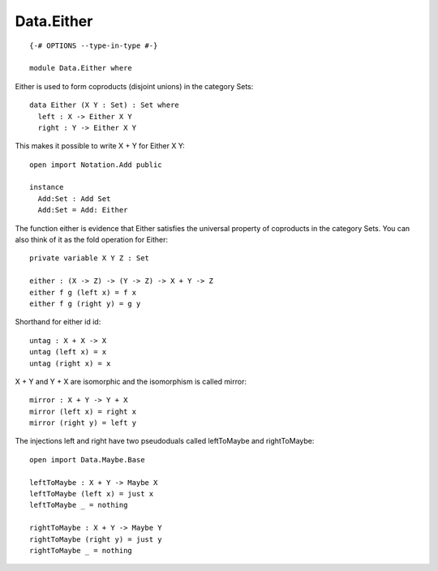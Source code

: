 ***********
Data.Either
***********
::

  {-# OPTIONS --type-in-type #-}

  module Data.Either where

Either is used to form coproducts (disjoint unions) in the category Sets::

  data Either (X Y : Set) : Set where
    left : X -> Either X Y
    right : Y -> Either X Y

This makes it possible to write X + Y for Either X Y::

  open import Notation.Add public

  instance
    Add:Set : Add Set
    Add:Set = Add: Either

The function either is evidence that Either satisfies the universal
property of coproducts in the category Sets. You can also think of it as
the fold operation for Either::

  private variable X Y Z : Set

  either : (X -> Z) -> (Y -> Z) -> X + Y -> Z
  either f g (left x) = f x
  either f g (right y) = g y

Shorthand for either id id::

  untag : X + X -> X
  untag (left x) = x
  untag (right x) = x

X + Y and Y + X are isomorphic and the isomorphism is called mirror::

  mirror : X + Y -> Y + X
  mirror (left x) = right x
  mirror (right y) = left y

The injections left and right have two pseudoduals called leftToMaybe and rightToMaybe::

  open import Data.Maybe.Base

  leftToMaybe : X + Y -> Maybe X
  leftToMaybe (left x) = just x
  leftToMaybe _ = nothing

  rightToMaybe : X + Y -> Maybe Y
  rightToMaybe (right y) = just y
  rightToMaybe _ = nothing
